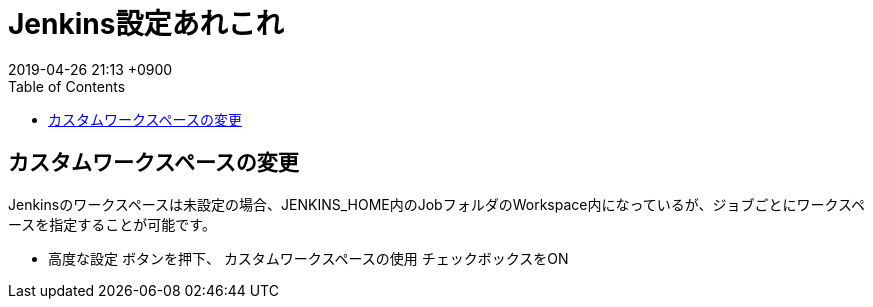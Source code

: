 = Jenkins設定あれこれ
:page-layout: post
:page-category: Jenkins
:page-tags: [ Jenkins ]
:page-description: Jenkinsの設定あれこれ
:revdate:  2019-04-26 21:13 +0900
:toc:

== カスタムワークスペースの変更

Jenkinsのワークスペースは未設定の場合、JENKINS_HOME内のJobフォルダのWorkspace内になっているが、ジョブごとにワークスペースを指定することが可能です。


* `高度な設定` ボタンを押下、 `カスタムワークスペースの使用` チェックボックスをON
